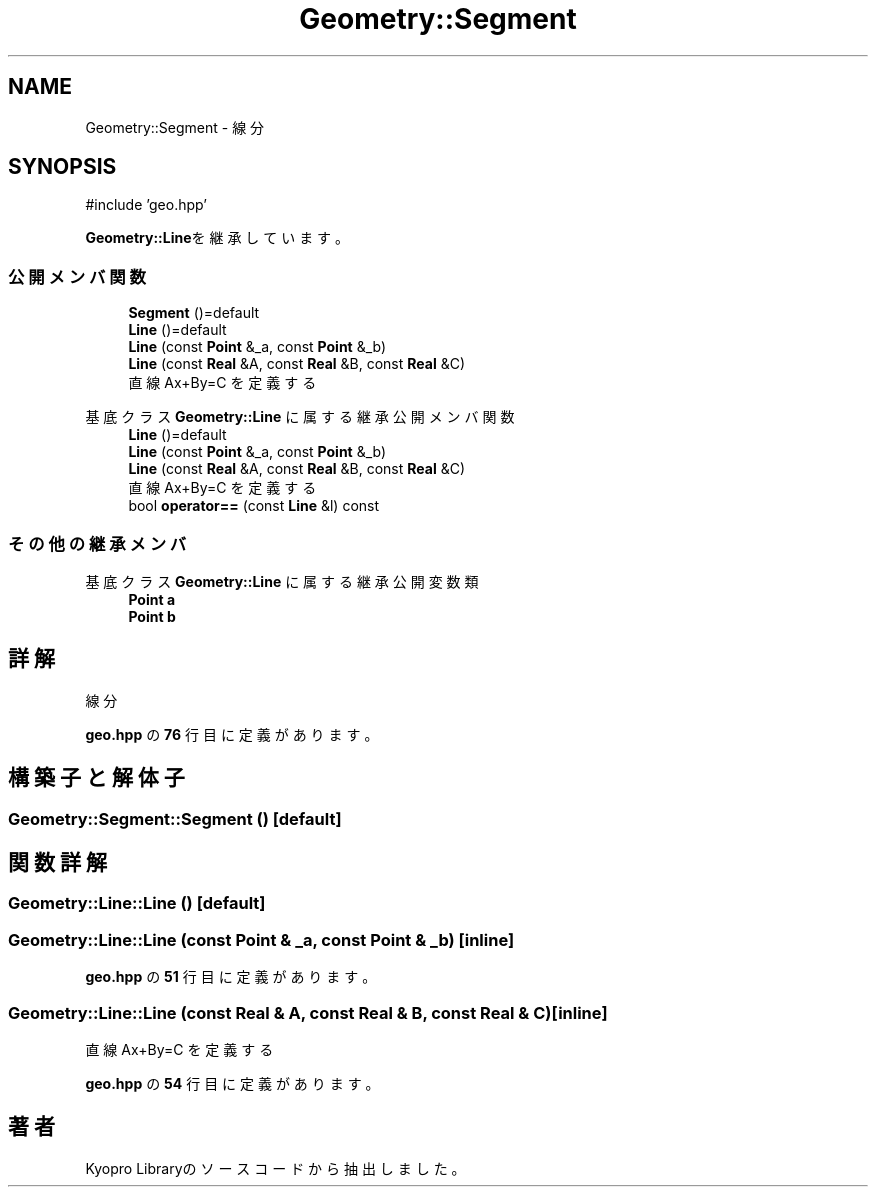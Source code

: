 .TH "Geometry::Segment" 3 "Kyopro Library" \" -*- nroff -*-
.ad l
.nh
.SH NAME
Geometry::Segment \- 線分  

.SH SYNOPSIS
.br
.PP
.PP
\fR#include 'geo\&.hpp'\fP
.PP
\fBGeometry::Line\fPを継承しています。
.SS "公開メンバ関数"

.in +1c
.ti -1c
.RI "\fBSegment\fP ()=default"
.br
.ti -1c
.RI "\fBLine\fP ()=default"
.br
.ti -1c
.RI "\fBLine\fP (const \fBPoint\fP &_a, const \fBPoint\fP &_b)"
.br
.ti -1c
.RI "\fBLine\fP (const \fBReal\fP &A, const \fBReal\fP &B, const \fBReal\fP &C)"
.br
.RI "直線 Ax+By=C を定義する "
.in -1c

基底クラス \fBGeometry::Line\fP に属する継承公開メンバ関数
.in +1c
.ti -1c
.RI "\fBLine\fP ()=default"
.br
.ti -1c
.RI "\fBLine\fP (const \fBPoint\fP &_a, const \fBPoint\fP &_b)"
.br
.ti -1c
.RI "\fBLine\fP (const \fBReal\fP &A, const \fBReal\fP &B, const \fBReal\fP &C)"
.br
.RI "直線 Ax+By=C を定義する "
.ti -1c
.RI "bool \fBoperator==\fP (const \fBLine\fP &l) const"
.br
.in -1c
.SS "その他の継承メンバ"


基底クラス \fBGeometry::Line\fP に属する継承公開変数類
.in +1c
.ti -1c
.RI "\fBPoint\fP \fBa\fP"
.br
.ti -1c
.RI "\fBPoint\fP \fBb\fP"
.br
.in -1c
.SH "詳解"
.PP 
線分 
.PP
 \fBgeo\&.hpp\fP の \fB76\fP 行目に定義があります。
.SH "構築子と解体子"
.PP 
.SS "Geometry::Segment::Segment ()\fR [default]\fP"

.SH "関数詳解"
.PP 
.SS "Geometry::Line::Line ()\fR [default]\fP"

.SS "Geometry::Line::Line (const \fBPoint\fP & _a, const \fBPoint\fP & _b)\fR [inline]\fP"

.PP
 \fBgeo\&.hpp\fP の \fB51\fP 行目に定義があります。
.SS "Geometry::Line::Line (const \fBReal\fP & A, const \fBReal\fP & B, const \fBReal\fP & C)\fR [inline]\fP"

.PP
直線 Ax+By=C を定義する 
.PP
 \fBgeo\&.hpp\fP の \fB54\fP 行目に定義があります。

.SH "著者"
.PP 
 Kyopro Libraryのソースコードから抽出しました。
